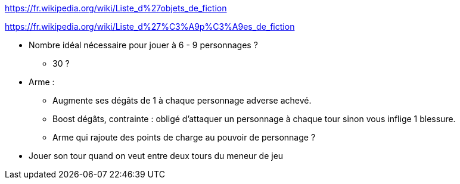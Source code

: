 https://fr.wikipedia.org/wiki/Liste_d%27objets_de_fiction

https://fr.wikipedia.org/wiki/Liste_d%27%C3%A9p%C3%A9es_de_fiction

* Nombre idéal nécessaire pour jouer à 6 - 9 personnages ?
** 30 ?

* Arme :
  ** Augmente ses dégâts de 1 à chaque personnage adverse achevé.
  ** Boost dégâts, contrainte : obligé d'attaquer un personnage à chaque tour sinon vous inflige 1 blessure.
  ** Arme qui rajoute des points de charge au pouvoir de personnage ?

* Jouer son tour quand on veut entre deux tours du meneur de jeu
